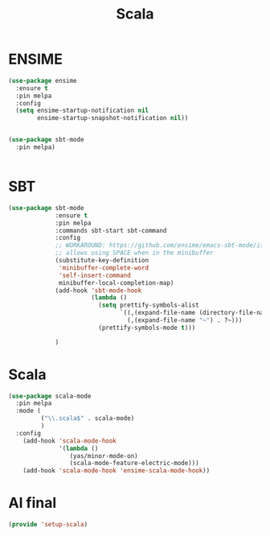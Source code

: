 #+TITLE: Scala
#+AUTHOR: Adolfo De Unánue
#+EMAIL: nanounanue@gmail.com
#+STARTUP: showeverything
#+STARTUP: nohideblocks
#+STARTUP: indent
#+PROPERTY: header-args:emacs-lisp :tangle ~/.emacs.d/elisp/setup-scala.el
#+PROPERTY:    header-args:shell  :tangle no
#+PROPERTY:    header-args        :results silent   :eval no-export   :comments org
#+OPTIONS:     num:nil toc:nil todo:nil tasks:nil tags:nil
#+OPTIONS:     skip:nil author:nil email:nil creator:nil timestamp:nil
#+INFOJS_OPT:  view:nil toc:nil ltoc:t mouse:underline buttons:0 path:http://orgmode.org/org-info.js


* ENSIME

#+BEGIN_SRC emacs-lisp
  (use-package ensime
    :ensure t
    :pin melpa
    :config
    (setq ensime-startup-notification nil
          ensime-startup-snapshot-notification nil))


  (use-package sbt-mode
    :pin melpa)


#+END_SRC

* SBT

#+BEGIN_SRC emacs-lisp
  (use-package sbt-mode
               :ensure t
               :pin melpa
               :commands sbt-start sbt-command
               :config
               ;; WORKAROUND: https://github.com/ensime/emacs-sbt-mode/issues/31
               ;; allows using SPACE when in the minibuffer
               (substitute-key-definition
                'minibuffer-complete-word
                'self-insert-command
                minibuffer-local-completion-map)
               (add-hook 'sbt-mode-hook
                         (lambda ()
                           (setq prettify-symbols-alist
                                 `((,(expand-file-name (directory-file-name default-directory)) . ?⌂)
                                   (,(expand-file-name "~") . ?~)))
                           (prettify-symbols-mode t)))

               )
#+END_SRC


* Scala

#+BEGIN_SRC emacs-lisp
  (use-package scala-mode
    :pin melpa
    :mode (
           ("\\.scala$" . scala-mode)
           )
    :config
      (add-hook 'scala-mode-hook
                '(lambda ()
                   (yas/minor-mode-on)
                   (scala-mode-feature-electric-mode)))
      (add-hook 'scala-mode-hook 'ensime-scala-mode-hook))

#+END_SRC

* Al final

#+BEGIN_SRC emacs-lisp
  (provide 'setup-scala)
#+END_SRC
